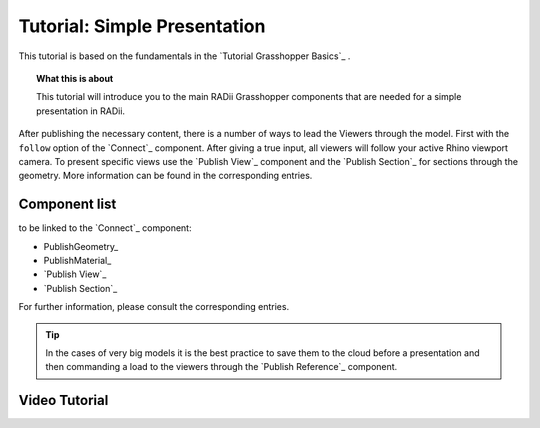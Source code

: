 **********************************
Tutorial: Simple Presentation
**********************************

This tutorial is based on the fundamentals in the `Tutorial Grasshopper Basics`_ .

.. topic:: What this is about
  
  This tutorial will introduce you to the main RADii Grasshopper components that are needed for a simple presentation in RADii. 

After publishing the necessary content, there is a number of ways to lead the Viewers through the model. 
First with the ``follow`` option of the `Connect`_ component. After giving a true input, all viewers will follow your active Rhino viewport camera. 
To present specific views use the `Publish View`_ component and the `Publish Section`_ for sections through the geometry. More information can be found in the corresponding entries.  

.. image:: ../Quick_Guide/2_LV_simple_review/simple_review_grasshopper.png
    :align: left





Component list 
---------------

to be linked to the `Connect`_ component:


- PublishGeometry_
- PublishMaterial_
- `Publish View`_
- `Publish Section`_

For further information, please consult the corresponding entries.

.. tip::

  In the cases of very big models it is the best practice to save them to the cloud before a presentation and then commanding a load to the viewers through the `Publish Reference`_ component.


Video Tutorial
---------------------


.. youtube:: S5ZKpiliLkw
  :width: 100%
  :align: left
